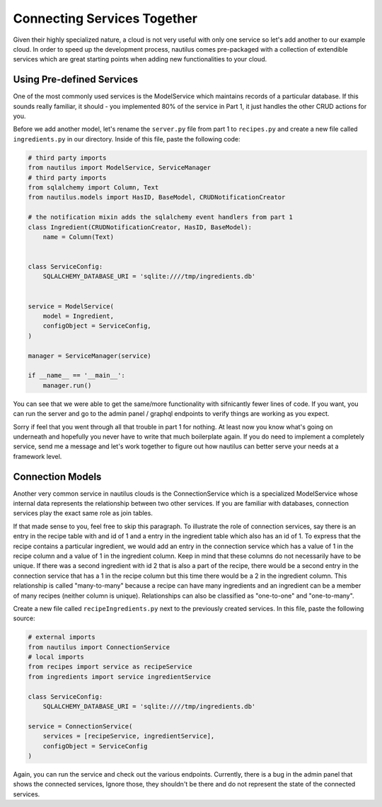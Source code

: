 Connecting Services Together
=============================

Given their highly specialized nature, a cloud is not very useful with only
one service so let's add another to our example cloud. In order to speed
up the development process, nautilus comes  pre-packaged with a collection
of extendible services which are great starting points when adding new
functionalities to your cloud.


Using Pre-defined Services
---------------------------
One of the most commonly used services is the ModelService which maintains
records of a particular database. If this sounds really familiar, it should
- you implemented 80% of the service in Part 1, it just handles the other
CRUD actions for you.

Before we add another model, let's rename the ``server.py`` file from part 1 to
``recipes.py`` and create a new file called ``ingredients.py`` in our
directory. Inside of this file, paste the following code:

.. code-block:: python

    # third party imports
    from nautilus import ModelService, ServiceManager
    # third party imports
    from sqlalchemy import Column, Text
    from nautilus.models import HasID, BaseModel, CRUDNotificationCreator

    # the notification mixin adds the sqlalchemy event handlers from part 1
    class Ingredient(CRUDNotificationCreator, HasID, BaseModel):
        name = Column(Text)


    class ServiceConfig:
        SQLALCHEMY_DATABASE_URI = 'sqlite:////tmp/ingredients.db'


    service = ModelService(
        model = Ingredient,
        configObject = ServiceConfig,
    )

    manager = ServiceManager(service)

    if __name__ == '__main__':
        manager.run()


You can see that we were able to get the same/more functionality with
sifnicantly fewer lines of code. If you want, you can run the server
and go to the admin panel / graphql endpoints to verify things are
working as you expect.

Sorry if feel that you went through all that trouble in part 1 for nothing.
At least now you know what's going on underneath and hopefully you never have
to write that much boilerplate again. If you do need to implement a
completely service, send me a message and let's work together to figure out
how nautilus can better serve your needs at a framework level.


Connection Models
-------------------

Another very common service in nautilus clouds is the ConnectionService which
is a specialized ModelService whose internal data represents the relationship
between two other services. If you are familiar with databases, connection
services play the exact same role as join tables.

If that made sense to you, feel free to skip this paragraph. To illustrate
the role of connection services, say there is an entry in the recipe table
with and id of 1 and a entry in the ingredient table which also has an id
of 1. To express that the recipe contains a particular ingredient, we would
add an entry in the connection service which has a value of 1 in the recipe
column and a value of 1 in the ingredient column. Keep in mind that these
columns do not necessarily have to be unique. If there was a second ingredient
with id 2 that is also a part of the recipe, there would be a second entry in
the connection service that has a 1 in the recipe column but this time there
would be a 2 in the ingredient column. This relationship is called
"many-to-many" because a recipe can have many ingredients and an ingredient can be a member of many recipes (neither column is unique). Relationships can also be
classified as "one-to-one" and "one-to-many".

Create a new file called ``recipeIngredients.py`` next to the previously created
services. In this file, paste the following source:

.. code-block:: python

    # external imports
    from nautilus import ConnectionService
    # local imports
    from recipes import service as recipeService
    from ingredients import service ingredientService

    class ServiceConfig:
        SQLALCHEMY_DATABASE_URI = 'sqlite:////tmp/ingredients.db'

    service = ConnectionService(
        services = [recipeService, ingredientService],
        configObject = ServiceConfig
    )

Again, you can run the service and check out the various endpoints. Currently,
there is a bug in the admin panel that shows the connected services, Ignore
those, they shouldn't be there and do not represent the state of the connected
services.

